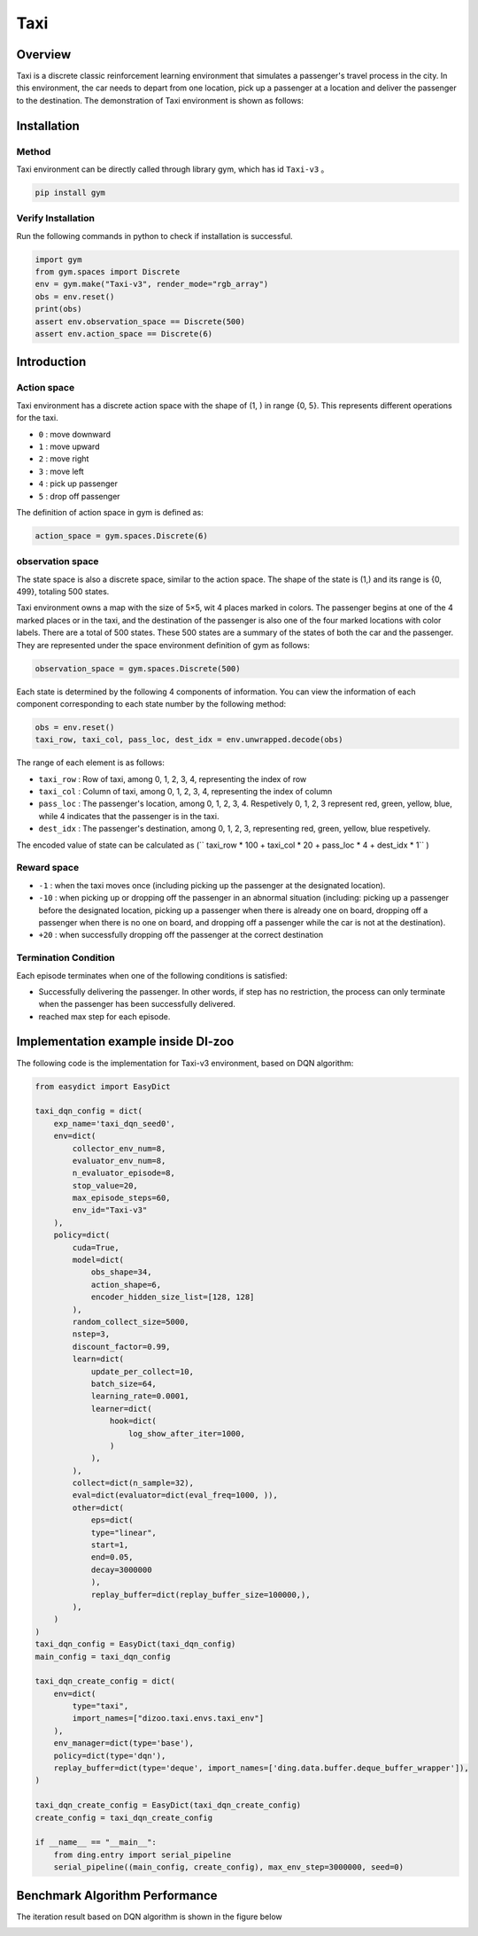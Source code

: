 Taxi
~~~~~~~~~~~~~~

Overview 
=============

Taxi is a discrete classic reinforcement learning environment that simulates a passenger's travel process in the city. In this environment, the car needs to depart from one location, pick up a passenger at a location and deliver the passenger to the destination. The demonstration of Taxi environment is shown as follows:

.. image:: ./images/taxi.gif
   :align: center
   :scale: 80%

Installation
=============

Method
--------

Taxi environment can be directly called through library gym, which has id \  ``Taxi-v3`` \。

.. code:: shell

    pip install gym

Verify Installation
-------------------

Run the following commands in python to check if installation is successful.

.. code:: python

    import gym
    from gym.spaces import Discrete
    env = gym.make("Taxi-v3", render_mode="rgb_array")
    obs = env.reset()
    print(obs)
    assert env.observation_space == Discrete(500)
    assert env.action_space == Discrete(6)

Introduction 
=============

Action space
-------------

Taxi environment has a discrete action space with the shape of (1, ) in range {0, 5}. This represents different operations for the taxi.

- \ ``0`` \: move downward

- \ ``1`` \: move upward

- \ ``2`` \: move right

- \ ``3`` \: move left

- \ ``4`` \: pick up passenger

- \ ``5`` \: drop off passenger

The definition of action space in gym is defined as: 

.. code:: python 

    action_space = gym.spaces.Discrete(6)

observation space
-------------------

The state space is also a discrete space, similar to the action space. The shape of the state is (1,) and its range is {0, 499}, totaling 500 states.

Taxi environment owns a map with the size of 5×5, wit 4 places marked in colors. The passenger begins at one of the 4 marked places or in the taxi, and the destination of the passenger is also one of the four marked locations with color labels. There are a total of 500 states. These 500 states are a summary of the states of both the car and the passenger. They are represented under the space environment definition of gym as follows:

.. code:: python

    observation_space = gym.spaces.Discrete(500)

Each state is determined by the following 4 components of information. You can view the information of each component corresponding to each state number by the following method:

.. code:: python

    obs = env.reset()
    taxi_row, taxi_col, pass_loc, dest_idx = env.unwrapped.decode(obs)

The range of each element is as follows:

- \ ``taxi_row`` \: Row of taxi, among 0, 1, 2, 3, 4, representing the index of row

- \ ``taxi_col`` \: Column of taxi, among 0, 1, 2, 3, 4, representing the index of column

- \ ``pass_loc`` \: The passenger's location, among 0, 1, 2, 3, 4. Respetively 0, 1, 2, 3 represent red, green, yellow, blue, while 4 indicates that the passenger is in the taxi.

- \ ``dest_idx`` \: The passenger's destination, among 0, 1, 2, 3, representing red, green, yellow, blue respetively.

The encoded value of state can be calculated as (\ `` taxi_row * 100 + taxi_col * 20 + pass_loc * 4 + dest_idx * 1`` \)

Reward space
--------------

- \ ``-1`` \: when the taxi moves once (including picking up the passenger at the designated location).

- \ ``-10`` \: when picking up or dropping off the passenger in an abnormal situation (including: picking up a passenger before the designated location, picking up a passenger when there is already one on board, dropping off a passenger when there is no one on board, and dropping off a passenger while the car is not at the destination).

- \ ``+20`` \: when successfully dropping off the passenger at the correct destination

Termination Condition
----------------------
Each episode terminates when one of the following conditions is satisfied:

- Successfully delivering the passenger. In other words, if step has no restriction, the process can only terminate when the passenger has been successfully delivered.
- reached max step for each episode.

Implementation example inside DI-zoo
=========================================

The following code is the implementation for Taxi-v3 environment, based on DQN algorithm:

.. code:: python

    from easydict import EasyDict

    taxi_dqn_config = dict(
        exp_name='taxi_dqn_seed0',
        env=dict(
            collector_env_num=8,
            evaluator_env_num=8,
            n_evaluator_episode=8,   
            stop_value=20,           
            max_episode_steps=60,    
            env_id="Taxi-v3" 
        ),
        policy=dict(
            cuda=True,
            model=dict(
                obs_shape=34,
                action_shape=6,
                encoder_hidden_size_list=[128, 128]
            ),
            random_collect_size=5000,
            nstep=3,
            discount_factor=0.99,
            learn=dict(
                update_per_collect=10,
                batch_size=64,
                learning_rate=0.0001,
                learner=dict(
                    hook=dict(
                        log_show_after_iter=1000,
                    )
                ),
            ),
            collect=dict(n_sample=32),
            eval=dict(evaluator=dict(eval_freq=1000, )), 
            other=dict(
                eps=dict(
                type="linear",
                start=1,
                end=0.05,
                decay=3000000                             
                ),                                     
                replay_buffer=dict(replay_buffer_size=100000,),  
            ),
        )
    )
    taxi_dqn_config = EasyDict(taxi_dqn_config)
    main_config = taxi_dqn_config

    taxi_dqn_create_config = dict(
        env=dict(
            type="taxi",
            import_names=["dizoo.taxi.envs.taxi_env"]
        ),
        env_manager=dict(type='base'),
        policy=dict(type='dqn'),
        replay_buffer=dict(type='deque', import_names=['ding.data.buffer.deque_buffer_wrapper']),
    )

    taxi_dqn_create_config = EasyDict(taxi_dqn_create_config)
    create_config = taxi_dqn_create_config

    if __name__ == "__main__":
        from ding.entry import serial_pipeline
        serial_pipeline((main_config, create_config), max_env_step=3000000, seed=0)

Benchmark Algorithm Performance
=================================

The iteration result based on DQN algorithm is shown in the figure below

.. image:: ./images/taxidqn.png
   :align: center
   :scale: 80%
